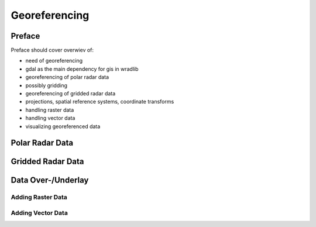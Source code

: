 **************
Georeferencing
**************

=======
Preface
=======

Preface should cover overwiev of:

* need of georeferencing
* gdal as the main dependency for gis in wradlib
* georeferencing of polar radar data
* possibly gridding
* georeferencing of gridded radar data
* projections, spatial reference systems, coordinate transforms
* handling raster data
* handling vector data
* visualizing georeferenced data

================
Polar Radar Data
================


==================
Gridded Radar Data
==================


===================
Data Over-/Underlay
===================

Adding Raster Data
==================

Adding Vector Data
==================

